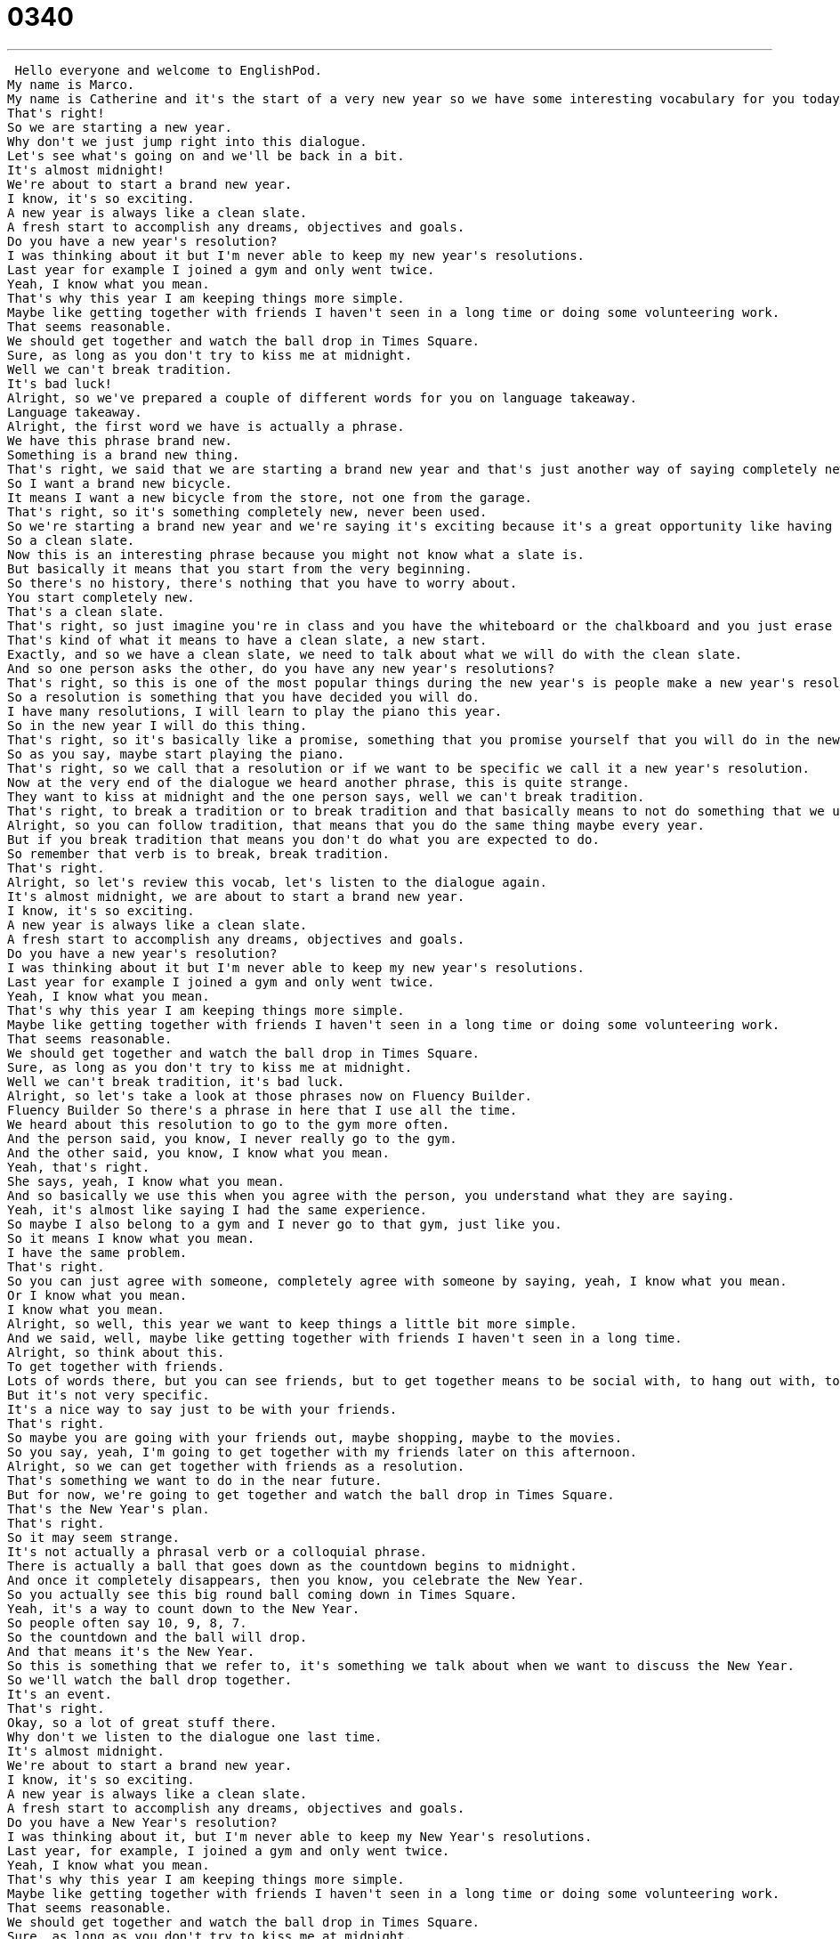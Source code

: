 = 0340
:toc: left
:toclevels: 3
:sectnums:
:stylesheet: ../../../../myAdocCss.css

'''


 Hello everyone and welcome to EnglishPod.
My name is Marco.
My name is Catherine and it's the start of a very new year so we have some interesting vocabulary for you today about the new year.
That's right!
So we are starting a new year.
Why don't we just jump right into this dialogue.
Let's see what's going on and we'll be back in a bit.
It's almost midnight!
We're about to start a brand new year.
I know, it's so exciting.
A new year is always like a clean slate.
A fresh start to accomplish any dreams, objectives and goals.
Do you have a new year's resolution?
I was thinking about it but I'm never able to keep my new year's resolutions.
Last year for example I joined a gym and only went twice.
Yeah, I know what you mean.
That's why this year I am keeping things more simple.
Maybe like getting together with friends I haven't seen in a long time or doing some volunteering work.
That seems reasonable.
We should get together and watch the ball drop in Times Square.
Sure, as long as you don't try to kiss me at midnight.
Well we can't break tradition.
It's bad luck!
Alright, so we've prepared a couple of different words for you on language takeaway.
Language takeaway.
Alright, the first word we have is actually a phrase.
We have this phrase brand new.
Something is a brand new thing.
That's right, we said that we are starting a brand new year and that's just another way of saying completely new.
So I want a brand new bicycle.
It means I want a new bicycle from the store, not one from the garage.
That's right, so it's something completely new, never been used.
So we're starting a brand new year and we're saying it's exciting because it's a great opportunity like having a clean slate.
So a clean slate.
Now this is an interesting phrase because you might not know what a slate is.
But basically it means that you start from the very beginning.
So there's no history, there's nothing that you have to worry about.
You start completely new.
That's a clean slate.
That's right, so just imagine you're in class and you have the whiteboard or the chalkboard and you just erase everything and then you start again.
That's kind of what it means to have a clean slate, a new start.
Exactly, and so we have a clean slate, we need to talk about what we will do with the clean slate.
And so one person asks the other, do you have any new year's resolutions?
That's right, so this is one of the most popular things during the new year's is people make a new year's resolution.
So a resolution is something that you have decided you will do.
I have many resolutions, I will learn to play the piano this year.
So in the new year I will do this thing.
That's right, so it's basically like a promise, something that you promise yourself that you will do in the new year.
So as you say, maybe start playing the piano.
That's right, so we call that a resolution or if we want to be specific we call it a new year's resolution.
Now at the very end of the dialogue we heard another phrase, this is quite strange.
They want to kiss at midnight and the one person says, well we can't break tradition.
That's right, to break a tradition or to break tradition and that basically means to not do something that we usually do.
Alright, so you can follow tradition, that means that you do the same thing maybe every year.
But if you break tradition that means you don't do what you are expected to do.
So remember that verb is to break, break tradition.
That's right.
Alright, so let's review this vocab, let's listen to the dialogue again.
It's almost midnight, we are about to start a brand new year.
I know, it's so exciting.
A new year is always like a clean slate.
A fresh start to accomplish any dreams, objectives and goals.
Do you have a new year's resolution?
I was thinking about it but I'm never able to keep my new year's resolutions.
Last year for example I joined a gym and only went twice.
Yeah, I know what you mean.
That's why this year I am keeping things more simple.
Maybe like getting together with friends I haven't seen in a long time or doing some volunteering work.
That seems reasonable.
We should get together and watch the ball drop in Times Square.
Sure, as long as you don't try to kiss me at midnight.
Well we can't break tradition, it's bad luck.
Alright, so let's take a look at those phrases now on Fluency Builder.
Fluency Builder So there's a phrase in here that I use all the time.
We heard about this resolution to go to the gym more often.
And the person said, you know, I never really go to the gym.
And the other said, you know, I know what you mean.
Yeah, that's right.
She says, yeah, I know what you mean.
And so basically we use this when you agree with the person, you understand what they are saying.
Yeah, it's almost like saying I had the same experience.
So maybe I also belong to a gym and I never go to that gym, just like you.
So it means I know what you mean.
I have the same problem.
That's right.
So you can just agree with someone, completely agree with someone by saying, yeah, I know what you mean.
Or I know what you mean.
I know what you mean.
Alright, so well, this year we want to keep things a little bit more simple.
And we said, well, maybe like getting together with friends I haven't seen in a long time.
Alright, so think about this.
To get together with friends.
Lots of words there, but you can see friends, but to get together means to be social with, to hang out with, to do things together.
But it's not very specific.
It's a nice way to say just to be with your friends.
That's right.
So maybe you are going with your friends out, maybe shopping, maybe to the movies.
So you say, yeah, I'm going to get together with my friends later on this afternoon.
Alright, so we can get together with friends as a resolution.
That's something we want to do in the near future.
But for now, we're going to get together and watch the ball drop in Times Square.
That's the New Year's plan.
That's right.
So it may seem strange.
It's not actually a phrasal verb or a colloquial phrase.
There is actually a ball that goes down as the countdown begins to midnight.
And once it completely disappears, then you know, you celebrate the New Year.
So you actually see this big round ball coming down in Times Square.
Yeah, it's a way to count down to the New Year.
So people often say 10, 9, 8, 7.
So the countdown and the ball will drop.
And that means it's the New Year.
So this is something that we refer to, it's something we talk about when we want to discuss the New Year.
So we'll watch the ball drop together.
It's an event.
That's right.
Okay, so a lot of great stuff there.
Why don't we listen to the dialogue one last time.
It's almost midnight.
We're about to start a brand new year.
I know, it's so exciting.
A new year is always like a clean slate.
A fresh start to accomplish any dreams, objectives and goals.
Do you have a New Year's resolution?
I was thinking about it, but I'm never able to keep my New Year's resolutions.
Last year, for example, I joined a gym and only went twice.
Yeah, I know what you mean.
That's why this year I am keeping things more simple.
Maybe like getting together with friends I haven't seen in a long time or doing some volunteering work.
That seems reasonable.
We should get together and watch the ball drop in Times Square.
Sure, as long as you don't try to kiss me at midnight.
Well, we can't break tradition.
It's bad luck.
Alright, so talking about New Year's, everyone makes New Year's resolutions and people get together to watch the ball drop in Times Square.
Now this is more of an American thing.
Have you ever experienced anything different from New Year's?
Some other type of tradition?
Because also here, they kiss at midnight.
That's right.
Well, that's a pretty standard American tradition.
People will get together and they'll have the TV on, they'll have a party or they'll be with friends.
And they will maybe watch some fireworks or watch the TV as the ball drops.
So I've done both.
I've gone out because sometimes you go outside, it's very cold, but you go to a bridge or a park or somewhere public or the city government or the state will have some kind of special fireworks display.
So then everyone will watch the fireworks or watch a big TV screen and then when it's midnight, when it's the New Year, then everyone will kiss.
So everyone will kiss maybe, I mean, is it just between couples or whoever is available, you kiss whoever is there?
Sometimes it's whoever is available.
That's happened to me.
Where you turn around and you say, oh, hi, I don't know you.
So the tradition is you have to kiss someone at midnight.
So this is for good luck?
Yes.
For good luck in the New Year?
Yes.
So if you don't kiss someone, then you're kind of breaking the tradition.
I accept.
And it's unlucky.
An interesting way of celebrating New Year's, this is, as we said, in the United States, watching the ball drop, kissing someone at midnight.
So we are really curious to know how you celebrate your New Year's in your country, because maybe you have similar traditions or very different things.
That's right.
And I know some places like Italy even have special foods you are supposed to eat to bring wealth and prosperity in the New Year.
So let us know.
Our website is EnglishPod.com.
All right.
We'll see you guys there.
Bye. +
